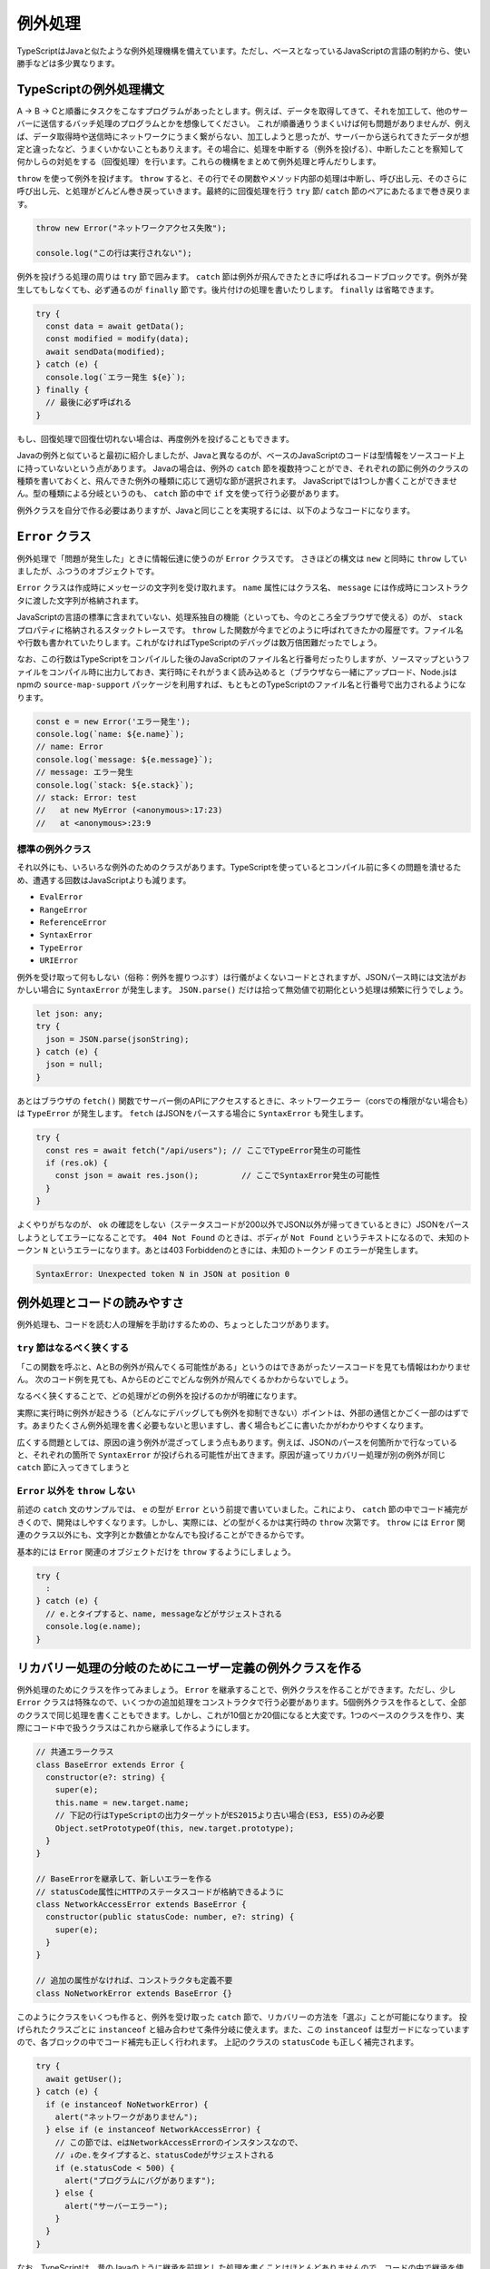 例外処理
======================

TypeScriptはJavaと似たような例外処理機構を備えています。ただし、ベースとなっているJavaScriptの言語の制約から、使い勝手などは多少異なります。

TypeScriptの例外処理構文
-----------------------------------

A → B → Cと順番にタスクをこなすプログラムがあったとします。例えば、データを取得してきて、それを加工して、他のサーバーに送信するバッチ処理のプログラムとかを想像してください。
これが順番通りうまくいけば何も問題がありませんが、例えば、データ取得時や送信時にネットワークにうまく繋がらない、加工しようと思ったが、サーバーから送られてきたデータが想定と違ったなど、うまくいかないこともありえます。その場合に、処理を中断する（例外を投げる）、中断したことを察知して何かしらの対処をする（回復処理）を行います。これらの機構をまとめて例外処理と呼んだりします。

``throw`` を使って例外を投げます。 ``throw`` すると、その行でその関数やメソッド内部の処理は中断し、呼び出し元、そのさらに呼び出し元、と処理がどんどん巻き戻っていきます。最終的に回復処理を行う ``try`` 節/ ``catch`` 節のペアにあたるまで巻き戻ります。

.. code-block:: ts

   throw new Error("ネットワークアクセス失敗");

   console.log("この行は実行されない");

例外を投げうる処理の周りは ``try`` 節で囲みます。 ``catch`` 節は例外が飛んできたときに呼ばれるコードブロックです。例外が発生してもしなくても、必ず通るのが ``finally`` 節です。後片付けの処理を書いたりします。
``finally`` は省略できます。

.. code-block:: ts

   try {
     const data = await getData();
     const modified = modify(data);
     await sendData(modified);
   } catch (e) {
     console.log(`エラー発生 ${e}`);
   } finally {
     // 最後に必ず呼ばれる
   }

もし、回復処理で回復仕切れない場合は、再度例外を投げることもできます。

.. code-block:: ts
   :caption: 例外の再送

   try {
     // 
   } catch (e) {
     throw e; // 再度投げる
   }

Javaの例外と似ていると最初に紹介しましたが、Javaと異なるのが、ベースのJavaScriptのコードは型情報をソースコード上に持っていないという点があります。
Javaの場合は、例外の ``catch`` 節を複数持つことができ、それぞれの節に例外のクラスの種類を書いておくと、飛んできた例外の種類に応じて適切な節が選択されます。
JavaScriptでは1つしか書くことができません。型の種類による分岐というのも、 ``catch`` 節の中で ``if`` 文を使って行う必要があります。

例外クラスを自分で作る必要はありますが、Javaと同じことを実現するには、以下のようなコードになります。

.. code-block:: ts
   :caption: Javaと似たような例外の分岐

   try {
     // 何かしらの処理
   } catch (e) {
     // instanceofを使ってエラーの種類を判別していく
     if (e instanceof NoNetworkError) {
       // NoNetworkErrorの場合
     } else if (e instanceof NetworkAccessError) {
       // NetworkAccessErrorの場合
     } else {
       // その他の場合
     }
   }

``Error`` クラス
--------------------------

例外処理で「問題が発生した」ときに情報伝達に使うのが ``Error`` クラスです。
さきほどの構文は ``new`` と同時に ``throw`` していましたが、ふつうのオブジェクトです。

``Error`` クラスは作成時にメッセージの文字列を受け取れます。
``name`` 属性にはクラス名、 ``message`` には作成時にコンストラクタに渡した文字列が格納されます。

JavaScriptの言語の標準に含まれていない、処理系独自の機能（といっても、今のところ全ブラウザで使える）のが、 ``stack`` プロパティに格納されるスタックトレースです。
``throw`` した関数が今までどのように呼ばれてきたかの履歴です。ファイル名や行数も書かれていたりします。これがなければTypeScriptのデバッグは数万倍困難だったでしょう。

なお、この行数はTypeScriptをコンパイルした後のJavaScriptのファイル名と行番号だったりしますが、ソースマップというファイルをコンパイル時に出力しておき、実行時にそれがうまく読み込めると（ブラウザなら一緒にアップロード、Node.jsはnpmの ``source-map-support`` パッケージを利用すれば、もともとのTypeScriptのファイル名と行番号で出力されるようになります。

.. code-block:: ts

   const e = new Error('エラー発生');
   console.log(`name: ${e.name}`);
   // name: Error
   console.log(`message: ${e.message}`);
   // message: エラー発生
   console.log(`stack: ${e.stack}`);
   // stack: Error: test
   //   at new MyError (<anonymous>:17:23)
   //   at <anonymous>:23:9

標準の例外クラス
~~~~~~~~~~~~~~~~~~~~~~

それ以外にも、いろいろな例外のためのクラスがあります。TypeScriptを使っているとコンパイル前に多くの問題を潰せるため、遭遇する回数はJavaScriptよりも減ります。

* ``EvalError``
* ``RangeError``
* ``ReferenceError``
* ``SyntaxError``
* ``TypeError``
* ``URIError``

例外を受け取って何もしない（俗称：例外を握りつぶす）は行儀がよくないコードとされますが、JSONパース時には文法がおかしい場合に ``SyntaxError`` が発生します。 ``JSON.parse()`` だけは拾って無効値で初期化という処理は頻繁に行うでしょう。

.. code-block:: ts

   let json: any;
   try {
     json = JSON.parse(jsonString);
   } catch (e) {
     json = null;
   }

あとはブラウザの ``fetch()`` 関数でサーバー側のAPIにアクセスするときに、ネットワークエラー（corsでの権限がない場合も）は ``TypeError`` が発生します。
``fetch`` はJSONをパースする場合に ``SyntaxError`` も発生します。

.. code-block:: ts

   try {
     const res = await fetch("/api/users"); // ここでTypeError発生の可能性
     if (res.ok) {
       const json = await res.json();         // ここでSyntaxError発生の可能性
     }
   }

よくやりがちなのが、 ``ok`` の確認をしない（ステータスコードが200以外でJSON以外が帰ってきているときに）JSONをパースしようとしてエラーになることです。
``404 Not Found`` のときは、ボディが ``Not Found`` というテキストになるので、未知のトークン ``N`` というエラーになります。あとは403 Forbiddenのときには、未知のトークン ``F`` のエラーが発生します。

.. code-block:: text

   SyntaxError: Unexpected token N in JSON at position 0

例外処理とコードの読みやすさ
--------------------------------

例外処理も、コードを読む人の理解を手助けするための、ちょっとしたコツがあります。

``try`` 節はなるべく狭くする
~~~~~~~~~~~~~~~~~~~~~~~~~~~~~~~~~~~~~~~~~~~

「この関数を呼ぶと、AとBの例外が飛んでくる可能性がある」というのはできあがったソースコードを見ても情報はわかりません。
次のコード例を見ても、AからEのどこでどんな例外が飛んでくるかわからないでしょう。

.. code-block:: ts
   :caption: 広すぎるtryは例外の出どころをわかりにくくする

   try {
     logicA();
     logicB();
     logicC();
     logicD();
     logicE();
   } catch (e) {
     // エラー処理
   }

なるべく狭くすることで、どの処理がどの例外を投げるのかが明確になります。

.. code-block:: ts
   :caption: tryの範囲を狭めると、どこで何がおきるのかがわかりやすくなる

   logicA();
   logicB();
   try {
     logicC();
   } catch (e) {
     // エラー処理
   }
   logicD();
   logicE();

実際に実行時に例外が起きうる（どんなにデバッグしても例外を抑制できない）ポイントは、外部の通信とかごく一部のはずです。あまりたくさん例外処理を書く必要もないと思いますし、書く場合もどこに書いたかがわかりやすくなります。

広くする問題としては、原因の違う例外が混ざってしまう点もあります。例えば、JSONのパースを何箇所かで行なっていると、それぞれの箇所で ``SyntaxError`` が投げられる可能性が出てきます。原因が違ってリカバリー処理が別の例外が同じ ``catch`` 節に入ってきてしまうと

``Error`` 以外を ``throw`` しない
~~~~~~~~~~~~~~~~~~~~~~~~~~~~~~~~~~~~~~~~~~~~~~~~~~~~~

前述の ``catch`` 文のサンプルでは、 ``e`` の型が ``Error`` という前提で書いていました。これにより、 ``catch`` 節の中でコード補完がきくので、開発はしやすくなります。しかし、実際には、どの型がくるかは実行時の ``throw`` 次第です。 ``throw`` には ``Error`` 関連のクラス以外にも、文字列とか数値とかなんでも投げることができるからです。

基本的には ``Error`` 関連のオブジェクトだけを ``throw`` するようにしましょう。

.. code-block:: ts

   try {
     :
   } catch (e) {
     // e.とタイプすると、name, messageなどがサジェストされる
     console.log(e.name);
   }

リカバリー処理の分岐のためにユーザー定義の例外クラスを作る
---------------------------------------------------------------

例外処理のためにクラスを作ってみましょう。 ``Error`` を継承することで、例外クラスを作ることができます。ただし、少し ``Error`` クラスは特殊なので、いくつかの追加処理をコンストラクタで行う必要があります。5個例外クラスを作るとして、全部のクラスで同じ処理を書くこともできます。しかし、これが10個とか20個になると大変です。1つのベースのクラスを作り、実際にコード中で扱うクラスはこれから継承して作るようにします。

.. code-block:: ts

   // 共通エラークラス
   class BaseError extends Error {
     constructor(e?: string) {
       super(e);
       this.name = new.target.name;
       // 下記の行はTypeScriptの出力ターゲットがES2015より古い場合(ES3, ES5)のみ必要
       Object.setPrototypeOf(this, new.target.prototype);
     }
   }

   // BaseErrorを継承して、新しいエラーを作る
   // statusCode属性にHTTPのステータスコードが格納できるように
   class NetworkAccessError extends BaseError {
     constructor(public statusCode: number, e?: string) {
       super(e);
     }
   }

   // 追加の属性がなければ、コンストラクタも定義不要
   class NoNetworkError extends BaseError {}

このようにクラスをいくつも作ると、例外を受け取った ``catch`` 節で、リカバリーの方法を「選ぶ」ことが可能になります。
投げられたクラスごとに ``instanceof`` と組み合わせて条件分岐に使えます。また、この ``instanceof`` は型ガードになっていますので、各ブロックの中でコード補完も正しく行われます。
上記のクラスの ``statusCode`` も正しく補完されます。

.. code-block:: ts

   try {
     await getUser();
   } catch (e) {
     if (e instanceof NoNetworkError) {
       alert("ネットワークがありません");
     } else if (e instanceof NetworkAccessError) {
       // この節では、eはNetworkAccessErrorのインスタンスなので、
       // ↓のe.をタイプすると、statusCodeがサジェストされる
       if (e.statusCode < 500) {
         alert("プログラムにバグがあります");
       } else {
         alert("サーバーエラー");
       }
     }
   }

なお、TypeScriptは、昔のJavaのように継承を前提とした処理を書くことはほとんどありませんので、コードの中で継承を使うことも極めてまれです。Javaの場合は、 ``IOException`` クラスを継承したクラスがあって、入出力系のエラーなど継承階層を前提としたコードが書かれたりもしました。しかし、これは「AはBの子クラスである」という知識を持っていないと読めないコードになってしまうため、プロジェクトに入ってきたばかりの人には混乱を与えがちです。例外クラスを作る場合も、 ``BaseClass`` からの直系の子供クラスだけで作れば問題ありません。立派な継承ツリーの設計は不要です。あまり例外クラスが多くても使い分けに迷ったりします。

.. note::

   ターゲットがES3/ES5のときに ``Object.setPrototypeOf(this, new.target.prototype);`` の行を書き忘れると、 ``instanceof`` が ``false`` を返してくるようになります。

例外処理を使わないエラー処理
-------------------------------

正常に実行できなかったからといって、なんでも例外として処理しなければならないわけではありません。
例えば、ブラウザ標準の ``fetch`` APIの場合、通信ができたが、正常に終わらなかった場合は ``ok`` 属性を使って判断できます。
例外には深い階層から一発で離脱できる（途中の関数では、エラーがあったかどうかを判定不要）メリットがあります。
しかし、階層が深くなく、呼び出し元と例外処理を行うコードがすごく近い場合には、この ``ok`` のような属性を用意する方が管理もしやすいでしょう。

.. code-block:: ts

   const res = await fetch("/users");
   if (res.ok) {
     // ステータスコードが200/300番台
   } else {
     // 400番以降
   }

非同期と例外処理
-----------------------------

非同期処理で難しいのがエラー処理でした。
``async`` と ``await`` のおかげで例外処理もだいぶ書きやすくなりました。

``Promise`` では ``then()`` の2つめのコールバック関数でエラー処理が書けるようになりました。
また、エラー処理の節だけを書く ``catch()`` 節もあります。
複数の ``then()`` 節が連なっていても、1箇所だけエラー処理を書けば大丈夫です。
なお、一箇所もエラー処理を書かずにいて、エラーが発生すると ``unhandledRejection`` というエラーがNode.jsのコンソールに表示されることになります。

.. code-block:: js
   :caption: Promiseのエラー書き方

   fetch(url).then(resp => {
     return resp.json();
   }).then(json => {
     console.log(json);
   }).catch(e => {
     console.log("エラー発生!");
     console.log(e);
   });

``async`` 関数の場合はもっとシンプルで、何かしらの非同期処理を実行する場合、 ``await`` していれば、通常の ``try`` 文でエラーを捕まえることができます。

.. code-block:: ts
   :caption: async関数内部のエラー処理の書き方

   try {
     const resp = await fetch(url);
     const json = await resp.json();
     console.log(json);
   } catch (e) {
     console.log("エラー発生!");
     console.log(e);
   }

エラーを発生させるには、　``Promise`` 作成時のコールバック関数の2つめの引数の ``reject()`` コールバック関数に ``Error`` オブジェクトを渡しても良いですし、
``then()`` 節の中で例外をスローしても発生させることができます。

.. code-block:: ts

   const heavyTask = async (): Promise<number> => {
     return new Promise<number>((resolve, reject) => {
       // 何かしらの処理
       reject(error);
       // こちらでもPromiseのエラーを発生可能
       throw new Error();
     });
   };

``Promise`` 以前は非同期処理の場合は、コールバック関数の先頭の引数がエラー、という暗黙のルールで実装されていました。
ただし、1つのコールバックでも ``return`` を忘れると動作しませんし、通常の例外が発生して ``return`` されなかったりすると、コールバックの伝搬が中断されてしまいます。

.. code-block:: js
   :caption: 原始時代の非同期のエラー処理の書き方

   // 旧: Promise以前
   func1(引数, function(err, value) {
     if (err) return err;
     func2(引数, function(err, value) {
       if (err) return err;
       func3(引数, function(err, value) {
  　      // 最後に実行されるコードブロック
       });
     });
   });

例外とエラーの違い
---------------------

この手の話になると、エラーと例外の違いとか、こっちはハンドリングするもの、こっちはOSにそのまま流すものとかいろんな議論が出てきます。例外とエラーの違いについても、コンセンサスは取れておらず、人によって意味が違ったりします。一例としては、回復可能なものがエラーで、そうじゃないものが例外といったことが言われたりします。このエントリーではエラーも例外も差をつけずに、全部例外とひっくるめて説明します。

例外というのはすべて、何かしらのリカバリーを考える必要があります。

* ちょっとしたネットワークのエラーなので、3回ぐらいはリトライしてみる

   * 原因: ネットワークエラー
   * リカバリー: リトライ

* サーバーにリクエストを送ってみたら400エラーが帰ってきた

   * 原因: リクエストが不正
   * リカバリー(開発時): 本来のクライアントのロジックであればバリデーションで弾いていないといけないのでこれは潰さないといけない実装バグ。とりあえずスタックトレースとかありったけの情報をconsole.logに出しておく。
   * リカバリー(本番): ありえないバグが出た、とりあえず中途半端に継続するのではなくて、システムエラー、開発者に連絡してくれ、というメッセージをユーザーに出す（人力リカバリー）

* JSONをパースしたら ``SyntaxError``

   * 原因: ユーザーの入力が不正
   * リカバリー: フォームにエラーメッセージを出す

最終的には、実装ミスなのか、ユーザーが間違ってデータ入力したという実行時の値の不正なのか、ネットワークの接続がおかしい、クラウドサービスの秘密鍵が合わないみたいな環境の問題なのか、どれであったとしても、システムが自力でリカバリーする、ユーザーに通知して入力修正やWiFiのある環境で再実行などの人力リカバリーしてもらう、開発者に通知してプログラム修正するといった人力リカバリーなど、何かしらのリカバリーは絶対必要になります。

Node.jsで ``async`` / ``await`` やら ``Promise`` を一切使っていないコードの場合、エラーを無視すると、Node.js自体が最後に ``catch`` して、エラー詳細を表示してプログラムが終了します。これはある意味プログラムとしては作戦放棄ではありますが、「プログラムの進行が不可能なので、OSに処理を返す」というリカバリーと言えなくもないでしょう。開発者にスタックトレースを表示して後を託す、というのも立派なリカバリーの戦術の1つです。

ブラウザの場合、誰もキャッチしないと、開発者ツールのコンソールに表示されますが、開発者ツールを開いていない限りエラーを見ることはできません。ユーザーには正常に正常に処理が進んだのか、そうじゃなかったのかわかりませんので、かならずキャッチして画面に表示してあげる必要があるでしょう。

どちらにしても何かしらのリカバリー処理が必要となりますので、本書ではエラーと例外の区別といったことはしません。

まとめ
------------

例外についての文法の説明、組み込みのエラー型、エラー型を自作する方法、非同期処理の例外処理などを説明してきました。
例外の設計も、一種のアーキテクチャ設計であるため、ちょっとした経験が必要になるかもしれません。

TypeScript、特にフロントエンドの場合、例外を無視することはユーザーの使い勝手を悪くします。どのようなことが発生し、どのケースではどのようにリカバリーするか、というのをあらかじめ決めておくと実装は楽になるでしょう。